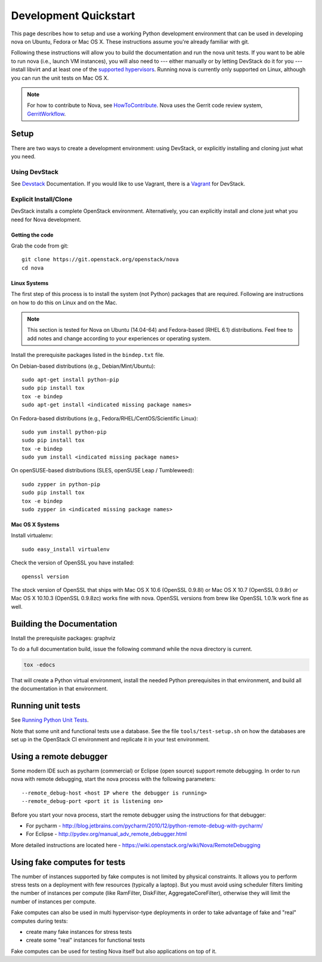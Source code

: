 ..
      Copyright 2010-2011 United States Government as represented by the
      Administrator of the National Aeronautics and Space Administration.
      All Rights Reserved.

      Licensed under the Apache License, Version 2.0 (the "License"); you may
      not use this file except in compliance with the License. You may obtain
      a copy of the License at

          http://www.apache.org/licenses/LICENSE-2.0

      Unless required by applicable law or agreed to in writing, software
      distributed under the License is distributed on an "AS IS" BASIS, WITHOUT
      WARRANTIES OR CONDITIONS OF ANY KIND, either express or implied. See the
      License for the specific language governing permissions and limitations
      under the License.

=======================
Development Quickstart
=======================

This page describes how to setup and use a working Python development
environment that can be used in developing nova on Ubuntu, Fedora or
Mac OS X. These instructions assume you're already familiar with git.

Following these instructions will allow you to build the documentation
and run the nova unit tests. If you want to be able to run nova (i.e.,
launch VM instances), you will also need to --- either manually or by
letting DevStack do it for you --- install libvirt and at least one of
the `supported hypervisors`_. Running nova is currently only supported
on Linux, although you can run the unit tests on Mac OS X.

.. _supported hypervisors: http://wiki.openstack.org/HypervisorSupportMatrix


.. note:: For how to contribute to Nova, see
          HowToContribute_.
          Nova uses the Gerrit code review system, GerritWorkflow_.

.. _GerritWorkflow: http://docs.openstack.org/infra/manual/developers.html#development-workflow
.. _HowToContribute: http://docs.openstack.org/infra/manual/developers.html
.. _`docs.openstack.org`: http://docs.openstack.org

Setup
=====

There are two ways to create a development environment: using
DevStack, or explicitly installing and cloning just what you need.


Using DevStack
--------------

See `Devstack`_ Documentation. If you would like to use Vagrant, there is a `Vagrant`_ for DevStack.

.. _`Devstack`: http://docs.openstack.org/developer/devstack/
.. _`Vagrant`: https://github.com/openstack-dev/devstack-vagrant/blob/master/README.md

..
    Until the vagrant markdown documents are rendered somewhere on .openstack.org, linking to github

Explicit Install/Clone
----------------------

DevStack installs a complete OpenStack environment.  Alternatively,
you can explicitly install and clone just what you need for Nova
development.

Getting the code
````````````````

Grab the code from git::

    git clone https://git.openstack.org/openstack/nova
    cd nova


Linux Systems
`````````````

The first step of this process is to install the system (not Python)
packages that are required. Following are instructions on how to do
this on Linux and on the Mac.

.. note::

  This section is tested for Nova on Ubuntu (14.04-64) and
  Fedora-based (RHEL 6.1) distributions. Feel free to add notes and
  change according to your experiences or operating system.

Install the prerequisite packages listed in the ``bindep.txt``
file.

On Debian-based distributions (e.g., Debian/Mint/Ubuntu)::

  sudo apt-get install python-pip
  sudo pip install tox
  tox -e bindep
  sudo apt-get install <indicated missing package names>

On Fedora-based distributions (e.g., Fedora/RHEL/CentOS/Scientific Linux)::

  sudo yum install python-pip
  sudo pip install tox
  tox -e bindep
  sudo yum install <indicated missing package names>

On openSUSE-based distributions (SLES, openSUSE Leap / Tumbleweed)::

  sudo zypper in python-pip
  sudo pip install tox
  tox -e bindep
  sudo zypper in <indicated missing package names>


Mac OS X Systems
````````````````

Install virtualenv::

    sudo easy_install virtualenv

Check the version of OpenSSL you have installed::

    openssl version

The stock version of OpenSSL that ships with Mac OS X 10.6 (OpenSSL 0.9.8l)
or Mac OS X 10.7 (OpenSSL 0.9.8r) or Mac OS X  10.10.3 (OpenSSL 0.9.8zc) works
fine with nova. OpenSSL versions from brew like OpenSSL 1.0.1k work fine
as well.


Building the Documentation
==========================

Install the prerequisite packages: graphviz

To do a full documentation build, issue the following command while
the nova directory is current.

.. code-block:: bash

  tox -edocs

That will create a Python virtual environment, install the needed
Python prerequisites in that environment, and build all the
documentation in that environment.

Running unit tests
==================

See `Running Python Unit Tests`_.

.. _`Running Python Unit Tests`: http://docs.openstack.org/infra/manual/python.html#running-python-unit-tests

Note that some unit and functional tests use a database. See the file
``tools/test-setup.sh`` on how the databases are set up in the
OpenStack CI environment and replicate it in your test environment.

Using a remote debugger
=======================

Some modern IDE such as pycharm (commercial) or Eclipse (open source) support remote debugging.  In order to
run nova with remote debugging, start the nova process with the following parameters::

    --remote_debug-host <host IP where the debugger is running>
    --remote_debug-port <port it is listening on>

Before you start your nova process, start the remote debugger using the instructions for that debugger:

* For pycharm - http://blog.jetbrains.com/pycharm/2010/12/python-remote-debug-with-pycharm/
* For Eclipse - http://pydev.org/manual_adv_remote_debugger.html

More detailed instructions are located here - https://wiki.openstack.org/wiki/Nova/RemoteDebugging

Using fake computes for tests
=============================

The number of instances supported by fake computes is not limited by physical
constraints. It allows you to perform stress tests on a deployment with few
resources (typically a laptop). But you must avoid using scheduler filters
limiting the number of instances per compute (like RamFilter, DiskFilter,
AggregateCoreFilter), otherwise they will limit the number of instances per
compute.


Fake computes can also be used in multi hypervisor-type deployments in order to
take advantage of fake and "real" computes during tests:

* create many fake instances for stress tests
* create some "real" instances for functional tests

Fake computes can be used for testing Nova itself but also applications on top
of it.
